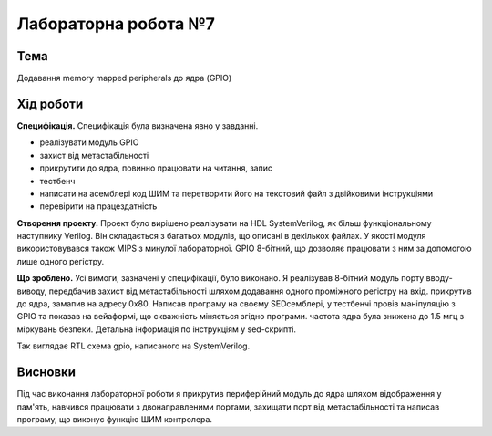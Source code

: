 
=============================================
Лабораторна робота №7
=============================================

Тема
----------

Додавання memory mapped peripherals до ядра (GPIO)



Хід роботи
----------


**Специфікація.** Специфікація була визначена явно у завданні.

* реалізувати модуль GPIO
* захист від метастабільності
* прикрутити до ядра, повинно працювати на читання, запис
* тестбенч
* написати на асемблері код ШИМ та перетворити його на текстовий файл з двійковими інструкціями
* перевірити на працездатність




**Створення проекту.** Проект було вирішено реалізувати на HDL SystemVerilog, як більш функціональному наступнику Verilog. 
Він складається з багатьох модулів, що описані в декількох файлах. У якості модуля використовувався також MIPS з минулої лабораторної. 
GPIO 8-бітний, що дозволяє працювати з ним за допомогою лише одного регістру.


**Що зроблено.**
Усі вимоги, зазначені у специфікації, було виконано. Я реалізував 8-бітний модуль порту вводу-виводу, передбачив захист від метастабільності шляхом
додавання одного проміжного регістру на вхід. прикрутив до ядра, замапив на адресу 0х80. Написав програму на своєму SEDсемблері,
у тестбенчі провів маніпуляцію з GPIO та показав на вейаформі, що скважність міняється згідно програми. частота ядра
була знижена до 1.5 мгц з міркувань безпеки. Детальна інформація по інструкціям у sed-скрипті.


.. image:: media/rtl.png
Так виглядає RTL схема gpio, написаного на SystemVerilog.



Висновки
-----------

Під час виконання лабораторної роботи я прикрутив периферійний модуль до ядра шляхом
відображення у пам'ять, навчився працювати з двонаправленими портами, захищати порт від метастабільності та написав програму, що
виконує функцію ШИМ контролера.




